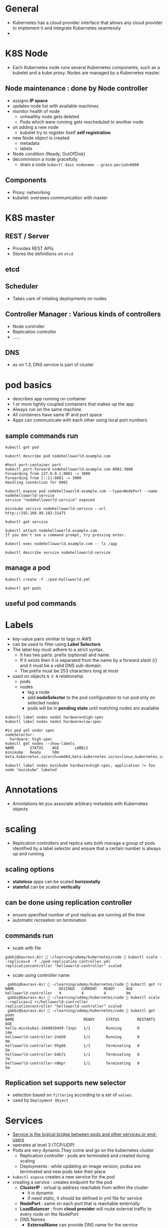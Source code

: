 * General
- Kubernetes has a cloud provider interface that allows any cloud provider to implement it and integrate Kubernetes seamlessly
- 
* K8S Node
- Each Kubernetes node runs several Kubernetes components, such as a kubelet and a kube proxy. Nodes are managed by a Kubernetes master.
** Node maintenance : done by *Node controller*
- assigns *IP space*
- updates node list with available machines
- monitor health of node
  - unhealthy node gets deleted
  - Pods which were running gets rescheduled to another node
- on adding a new node
  - kubelet try to register itself *self registration*
- new Node object is created
  - metadata
  - labels
- Node condition (Ready, OutOfDisk)
- decommision a node gracefully
  - drain a node ~kubectl dain nodename --grace-period=6000~
** Components
- Proxy: networking
- kubelet: oversees communication with master
* K8S master
[[file:./master-architecture.png]]
** REST / Server
- Provides REST APIs
- Stores the definitions on =etcd=
** etcd
** Scheduler
- Takes care of intiating deployments on nodes
** Controller Manager : Various kinds of controllers
- Node controller
- Replication controller
- ......
** DNS
- as on 1.3, DNS service is part of cluster
* pod basics
- describes app running on container
- 1 or more tightly coupled containers that makes up the app
- Always run on the same machine.
- All containers have same IP and port space
- Apps can communicate with each other using local port numbers
** sample commands run
#+BEGIN_SRC 
kubectl get pod

kubectl describe pod nodehelloworld.example.com

#host port:container port
kubectl port-forward nodehelloworld.example.com 8081:3000
Forwarding from 127.0.0.1:8081 -> 3000
Forwarding from [::1]:8081 -> 3000
Handling connection for 8081

kubectl expose pod nodehelloworld.example.com --type=NodePort --name nodehelloworld-service
service "nodehelloworld-service" exposed

minikube service nodehelloworld-service --url
http://192.168.99.102:31475

kubectl get service

kubectl attach nodehelloworld.example.com
If you don't see a command prompt, try pressing enter.

kubectl exec nodehelloworld.example.com -- ls /app

kubectl describe service nodehelloworld-service
#+END_SRC
** manage a pod
#+BEGIN_SRC 
kubectl create -f ./pod-helloworld.yml

kubectl get pods
#+END_SRC
** useful pod commands
[[file:./podCommands.png]]
* Labels
- key-value pairs similiar to tags in AWS
- can be used to filter using *Label Selectors*
- The label key must adhere to a strict syntax.
  - It has two parts: prefix (optional) and name.
  - If it exists then it is separated from the name by a forward slash (/) and it must be a valid DNS sub-domain.
  - The prefix must be 253 characters long at most
- used on objects ~N X N~ relationship
  - pods
  - nodes
    - tag a node
    - add *nodeSelector* to the pod configuration to run pod only on selected nodes
    - pods will be in *pending state* until matching nodes are available
#+BEGIN_SRC 
kubectl label nodes node1 hardware=high-spec
kubectl label nodes node1 hardware=low-spec

#in pod yml under spec
nodeSelector:
  hardware: high-spec
kubectl get nodes --show-labels
NAME       STATUS    AGE       LABELS
minikube   Ready     50m       beta.kubernetes.io/arch=amd64,beta.kubernetes.io/os=linux,kubernetes.io/hostname=minikube

kubectl label nodes minikube hardware=high-spec, application != foo
node "minikube" labeled
#+END_SRC

* Annotations
- Annotations let you associate arbitrary metadata with Kubernetes objects
* scaling
- Replication controllers and replica sets both manage a group of pods identified by a label selector and ensure that a certain number is always up and running
** scaling options
- *stateless* apps can be scaled *horizontally*
- *stateful* can be scaled *vertically*
** can be done using *replication controller*
- enusre specified number of pod replicas are running all the time
- automatic recreation on termination
** commands run
- scale with file
#+BEGIN_SRC 
gabbi@Gauravs-Air  ~/learning/udemy/kubernetes/code  kubectl scale --replicas=4 -f ./pod-replication-controller.yml
replicationcontroller "helloworld-controller" scaled
#+END_SRC
- scale using controller name
#+BEGIN_SRC 
 gabbi@Gauravs-Air  ~/learning/udemy/kubernetes/code  kubectl get rc
NAME                    DESIRED   CURRENT   READY     AGE
helloworld-controller   4         4         4         9m
 gabbi@Gauravs-Air  ~/learning/udemy/kubernetes/code  kubectl scale --replicas=1 rc/helloworld-controller
replicationcontroller "helloworld-controller" scaled
 gabbi@Gauravs-Air  ~/learning/udemy/kubernetes/code  kubectl get pods
NAME                               READY     STATUS        RESTARTS   AGE
hello-minikube1-1849020499-71npc   1/1       Running       0          14m
helloworld-controller-2nm50        1/1       Running       0          9m
helloworld-controller-95g66        1/1       Terminating   0          5m
helloworld-controller-b4b7z        1/1       Terminating   0          7m
helloworld-controller-n06pr        1/1       Terminating   0          5m
#+END_SRC
** *Replication set* supports new selector
- selection based on ~filtering~ according to a set of ~values~
- used by ~Deployment Object~
* Services
- _Service is the logical bridge between pods and other services or end-users_
- operates at level 3 (TCP/UDP)
- Pods are very dynamic.They come and go on the kubernetes cluster
  - Replication controller : pods are terminated and created during scaling
  - Deployments : while updating an image version, podsa are terminated and new pods take their place
- =kubectl expose= creates a new service for the pod
- creating a service : creates endpoint for the pod
  - *ClusterIP* : virtual ip address reachable from within the cluster
    - it is dynamic
    - if need static, it should be defined in yml file for service
  - *NodePort* : same on each port that is reachable externally
  - *LoadBalancer* : from *cloud provider* will route external traffic to every node on the NodePort
  - DNS Names
    - *ExternalName* can provide DNS name for the service
    - *DNS add-ons* needs to be enabled

#+BEGIN_SRC 
kubectl create -f service-NodePort.yml
service "helloworld-node-port" created

minikube service helloworld-node-port --url
http://192.168.99.100:31001

http http://192.168.99.100:31001
HTTP/1.1 200 OK

kubectl describe service helloworld-node-port
Name:                   helloworld-node-port
Namespace:              default
Labels:                 <none>
Selector:               app=helloworld
Type:                   NodePort
IP:                     10.0.0.3
Port:                   <unset> 31001/TCP
NodePort:               <unset> 31001/TCP
Endpoints:              172.17.0.4:3000
Session Affinity:       None
No events.
#+END_SRC
* Volumes
** how it works
[[file:./use-volumes.png]]
** for stateful apps
** Persistent Volumes in kubernetes allow to attach volumes to containers that exist even after container is destroyed
** If node stops working, pod is scheduled to another node and same volume is used
- *works only* for nodes in the *same availability zone*
** Aws Ebs example
[[file:./volume-aws-ebs.png]]
** Provisioning
- *AWS Plugin* can provision storage. It create volume before attaching them to a container/node.
- using *StorageClass*
- define storage
  - [[file:./volume-storage-class.png]]
- volume claim
  - [[file:./volume-claim.png]]
- use volume claim in pod
  - [[file:./volume-claim-in-pod.png]]
* StatefulSet
- to manage a distributed data store
- Properties
  - A stable hostname, available in DNS
  - An ordinal index
  - Stable storage linked to the ordinal and hostname
* Secrets
- stored as plaintext in etcd
- distribute *credentials, keys, passwords or secret data* to pods
- used by k8s for internal APIs
- can be used to provide secrets to application
- one can use _other ways_ if not using *Secrets* e.g. /external vault services/
- Usage patterns
  - as *environment variables*
    - [[file:./secrets_env_pod.png]]
  - as a *file* in pod
    - [[file:./secrets_volume_pod.png]]
    - uses *volumes* mounted on container which has *files*
    - *files* can contain *dotenv* or other files based on how secrets are read
  - from *external second image*
** Generation
- using command line
- using yml file
* Namespaces
- allow to create virtual clusters
- logically separate the cluster
- OOB namespaces
  - /default/
  - /kube-system/
- commands
  - =kubectl get namespaces=
  - =kubectl create namespace myspace=
  - set default namespace to launch resources in
    - =export context = $(kubectl config view|awk '/current-context/{print $2}')=
    - =kubectl config set-context $CONTEXT --namespace=myspace=
- Using namespaces to set quotas
  - [[file:./namespace-resource-quotas.png]]  [[file:./namespace-object-quotas.png]]
* Distributed System Design patterns
** Side car pattern
- about co-locating another container in a pod in addition to the main application container.
- e.g. a container to send logs to central logging service
** Ambassador pattern
- representing a remote service as if it were local and possibly enforcing some policy.
- Redis cluster with one master for writes and many replicas for reads.
  - A local ambassador container can serve as a proxy and expose Redis to the main application container on the localhost.
** ADAPTER PATTERN
- standardizing output from the main application container
** Multi-node patterns
- patterns such as leader election, work queues, and scatter-gather are not supported directly,
- but composing pods with standard interfaces to accomplish them is a viable approach with Kubernetes
* APIs
** Kubernetes APIs
** Autoscaling API ~/apis/autoscaling/v1~
** Batch API ~/apis/batch/v1~
* K8S runtimes ~runtime interface~
- ACI (App Container Images) vs OCI (Open Container Initiative)
- Dokcer
                                                         ~-----> runC~
  - ~docker commnand ---> Docker engine -----> containerd -----> runC~
                                                         ~-----> runC~
- Rkt
  - features
    - security and isolation
    - No daemon
    - relies on OS init system
  - App container
  - RKTNETES
* K8S for CI/CD deployment
- a set of steps that a set of changes by developers or operators that modify the code, data or configuration of a system, test them and deploys them to production.
* Monitoring K8S
- cAdvisor collects information about CPU cores , memory, filesystem usage
- cAdvisor UI runs on port 4194
- provides all information to heapster via kubelet
** Resource Usage monitoring
*** how it works
[[file:./resoure-monitoring.png]]
*** Heapster
- enables *Container Cluster Monitoring* *Performance Analysis*
- pre-requisite for *pod auto-scaling*
- export metrics via *REST*
- can be used with differnt backends (InfluxDB, Kafka and others)
- Grafana for view
#+BEGIN_SRC 
minikube service monitoring-grafana --namespace=kube-system --url
http://192.168.99.100:30869
#+END_SRC
- Kubernetes dashboard will also show graphs
* minikube
** check status of minikube cluster
#+BEGIN_SRC 
gabbi@Gauravs-Air  ~/learning/udemy/kubernetes  minikube status
minikubeVM: Stopped
localkube: N/A
#+END_SRC
** start minikube
#+BEGIN_SRC 
gabbi@Gauravs-Air  ~/learning/udemy/kubernetes  minikube start
Starting local Kubernetes cluster...
Kubectl is now configured to use the cluster.
 gabbi@Gauravs-Air  ~/learning/udemy/kubernetes  minikube status
minikubeVM: Running
localkube: Running
 gabbi@Gauravs-Air  ~/learning/udemy/kubernetes  minikube stop
Stopping local Kubernetes cluster...
Machine stopped.
#+END_SRC
* kubectl
** create deployment
#+BEGIN_SRC 
 gabbi@Gauravs-Air  ~/learning/udemy/kubernetes  kubectl run hello-minikube1 --image=gcr.io/google_containers/echoserver:1.4 --port=8080
 deployment "hello-minikube1" created
#+END_SRC
** expose deployment
#+BEGIN_SRC 
 gabbi@Gauravs-Air  ~/learning/udemy/kubernetes  kubectl expose deployment hello-minikube1 --type=NodePort
service "hello-minikube1" exposed
#+END_SRC
** get service url
#+BEGIN_SRC 
gabbi@Gauravs-Air  ~/learning/udemy/kubernetes  minikube service hello-minikube1 --url
http://192.168.99.100:32619
#+END_SRC
* AWS setup
** kops (*Kubernetes Operations*) used for installations, upgrades and management
** Steps on AWS [0/5]
- [-] create a kops user using *IAM*
- [ ] assign administrator policy
- [ ] create a bucket based on region where the cluster is to be installed
- [ ] get a free domain from somewhere
- [ ] use *Amazon Route 53* for DNS
  - [ ] create hosted zone
* architecture
** diagram
[[file:./kubernetes-architecture.png]]
** node architecture
* *Deployment object*
** declaration that allows to do app deployments and updates
** when using ~deployment object~, one can define state of the app
- kubernetes than make sure that the clusters matches your desired state
** with DO, one can
- create
- update
- rolling update
- roll back
- Pause/resume
** commands reference
[[file:./deploymentCommands.png]]
** commands run
#+BEGIN_SRC 
gabbi@Gauravs-Air  ~/learning/udemy/kubernetes/code  kubectl get deployments
NAME              DESIRED   CURRENT   UP-TO-DATE   AVAILABLE   AGE
hello-minikube1   1         1         1            1           6d
 gabbi@Gauravs-Air  ~/learning/udemy/kubernetes/code  kubectl get rs
NAME                         DESIRED   CURRENT   READY     AGE
hello-minikube1-1849020499   1         1         1         6d
gabbi@Gauravs-Air  ~/learning/udemy/kubernetes/code 

gabbi@Gauravs-Air  ~/learning/udemy/kubernetes/code  kubectl rollout status deployment/helloworld-deployment
deployment "helloworld-deployment" successfully rolled out
 gabbi@Gauravs-Air  ~/learning/udemy/kubernetes/code  kubectl expose deployment helloworld-deployment --type=NodePort
service "helloworld-deployment" exposed
 gabbi@Gauravs-Air  ~/learning/udemy/kubernetes/code  kubectl get service
NAME                    CLUSTER-IP   EXTERNAL-IP   PORT(S)          AGE
helloworld-deployment   10.0.0.243   <nodes>       3000:31425/TCP   25s
kubernetes              10.0.0.1     <none>        443/TCP          7d
 gabbi@Gauravs-Air  ~/learning/udemy/kubernetes/code  kubectl describe service helloworld-deployment
Name:                   helloworld-deployment
Namespace:              default
Labels:                 app=helloworld
Selector:               app=helloworld
Type:                   NodePort
IP:                     10.0.0.243
Port:                   <unset> 3000/TCP
NodePort:               <unset> 31425/TCP
Endpoints:              172.17.0.5:3000,172.17.0.6:3000,172.17.0.7:3000 + 1 more...
Session Affinity:       None
No events.
gabbi@Gauravs-Air  ~/learning/udemy/kubernetes/code  minikube service helloword-deployment --url
service 'helloword-deployment' could not be found running in namespace 'default' within kubernetes
 ✘ gabbi@Gauravs-Air  ~/learning/udemy/kubernetes/code  minikube service helloworld-deployment --url
http://192.168.99.102:31425
#+END_SRC
** edit deployment
#+BEGIN_SRC 
kubectl edit deployment/healthcheck-deployment
#+END_SRC
- it opens a editor where we can change the settings and save them
- *might not change the actual source file*
* health checks
** to detect application malfunctions
** 2 types
- a periodic command in the container
- periodic checks on the URL (HTTP)
** if failed, pod is terminated and new one is launched
* Web UI
** To access
#+BEGIN_SRC 
minikube dashboard --url
http://192.168.99.100:30000
#+END_SRC
** provides similiar functionality as _kubectl_
** commands
#+BEGIN_SRC sh
  kubectl create -f https://<path to kubernetes-dashboard>

  #to see the password
  kubectl config view
#+END_SRC
* Service Discovery
** DNS is a built-in service since K8s 1.3
[[file:./dns.png]]                      [[file:./dns-internal.png]]   
- can be used to find other services running on same cluster
- to make it work, pod will need a service defintion
- containers in same pod can contact each other using localhost:port. Don't need DNS
- use =nslookup= to get the IP
* configMap
** can be used for non-secret config parameters
** *key-value pairs*
** can be read by the app using
- Environment variables
  - [[file:./configMap-using-env.png]]
- container command line arguments in pod configurations
- volumes
  - [[file:./configMap-specify-in-pod.png]]
- can also contain a full configuration *file* 
  - [[file:./configMap-using-file.png]]
  - file then can be mounted using volumes
** commands
#+BEGIN_SRC sh
  kubectl create configmap nginx-config --from-file=./configMap/reverseproxy.conf

  kubectl get configmap

  kubectl get configmap nginx-config -o yaml
#+END_SRC
* ingress
[[file:./ingress.png]]
** allows *inbound connections* to the cluster
** alternative to load balancer and Node ports
- expose services to be accessed from outside cluster
** run your own *ingress controller*
** default ingress controller or one can write own
* PetSets _Stateful distributed apps on K8s cluster_
** *stable/static Pod hostname*
- podname-0, podname-1
** stateful apps that require multiple volumes based on ordinal number
- deleting/scaling down PetSet will not delete volume
** allow app to use DNS to find other servers
- One running node of a PetSet is called *Pet*
** _order startup and teardown of pets_
* Daemon Sets
** ensure that each node on the cluster runs the same pod resource
** useful when one wants to run certains pods on each node
** node starts, also start the pod
** node stops, do not reschdule the pod on another node
** use cases
- logging aggregators
- monitoring
- load balancers / proxy / api gateway
- any other similiar app per host
** example
[[file:./daemon-set.png]]
* Auto Scaling
** based on metrics *by heapster*
** deployment, replication controller, replica set
** scaling based on CPU is OOB
- also possible for custom metrics
- ENABLE_CUSTOM_METRICS

* Resource Quotas
** control the resources allocated to teams
** deivide cluster into namespaces and assing quotas to it.
** Use objects
- ResoureQuotas
- ObjectQuotas
** container can specify
- request capacity : minimum capacity pod needs
- capacity limits : limits beyond which container cannot utilize resources
** Resource limits that can be set by admin
[[file:./resource-quotas-admin.png]]
** Object quotas that can be set by admin
[[file:./object-quotas-admin.png]]
* User Management
** Normal user
- to connect from external to K8S. e.g. from =kubectl=
- Not managed like K8S object
- Authentication
  - Client certificates
  - Authorization Proxy
  - OpenID
  - HTTP Basic Authentication
  - Bearer Token
  - Webhooks (external service)
- authorization
  - Alwaysallow/AlwaysDeny
  - ABAC (Attribute based access control)
  - RBAC (Role based access control)
  - Webhook
** Service User
- used for internal communication
- managed like K8S objects (secrets)
- Using Service Tokens
- managed using secrets
- specific to namespace
- mounted on the pods
- if call is not from service user, it is considered anonymous call
** Demo
#+BEGIN_SRC sh
  openssl genrsa -out myuser.pem 2048
  openssl req -new -key myuser.pem -out myuser-csr.pem -subj "/CN=myuser/O=myteam/"
  openssl x509 -req -in myuser-csr.pem -CA ~/.minikube/ca.crt -CAkey ~/.minikube/ca.key -CAcreateserial -out myuser.crt -days 10000
#+END_SRC
* Networking
** container to container
- using localhost and the port number
** pod to service
- using NodePort and DNS
** external to service
- using LoadBalancer, NodePort
** pod to pod
- K8S assumes it is always possible, no matter on which node pods are running
- each pod has its own IP address
** set up
|-----+-----------------------------------------------------------------|
| AWS | kubenet                                                         |
|     | - each pod gets ip, that is routable using AWS VPC              |
|     | - k8s master allocates /24 subnet to each node (254 IP addresses) |
|     | - subnet is added to VPC table                                  |
|     | - *50 enteries* limit                                           |
|-----+-----------------------------------------------------------------|
|     | CNI (Container Network Interfaces)                              |
|     | - Calico, Weave                                                 |
|-----+-----------------------------------------------------------------|
|     | An Overlay network                                              |
|     | - Flannel                                                       |
[[file:./flannel.png]]
* HA
[[file:./ha.png]]
- Clustering etcd
- replicated API servers with LoadBalancers
- multiple instances of scheduler and controller
  - only one of them is leader, others are stand-by
** commands
#+BEGIN_SRC sh 
  kops create cluster --name=kubernetes.newtech.academy --state=s3://kops-state-b429b --zones=eu-west-1a --node-count=2 --node-size=t2.micro --master-size=t2.micro --dns-zone=kubernetes.newtech.academy
  kops update cluster kubernetes.newtech.academy --yes --state=s3://kops-state-b429b
  kops delete cluster --name kubernetes.newtech.academy --state=s3://kops-state-b429b
  kops delete cluster --name kubernetes.newtech.academy --state=s3://kops-state-b429b --yes
#+END_SRC
* Istio
[[file:./istio-architecture.png]]
- provides an easy way to create a network of deployed services with
  - load balancing,
  - service-to-service authentication,
  - monitoring, and more,
  - without requiring any changes in service code.
- done by deploying a side-car proxy
  - throughout your environment that intercepts all network communication between microservices, configured and managed using Istio’s control plane functionality.
- *Components*
  - data plane and control plane
  - Envoy : Proxies deployed as sidecars
  - Mixer : Enforcing access control and usage policies and collecting telemetry data
  - Pilot : collecting and validating configuration and propagating it to the various Istio components.
  - Istio-auth : strong service-to-service and end-user authentication using mutual TLS, with built-in identity and credential management
- commands
  - ~kubectl apply -f <(istioctl kube-inject -f uaa/uaa.yml)~
    - injects additional containers into YAML resource on the client before submitting to the Kubernetes API server.
    - This will eventually be replaced by server-side injection via admission controller.
* K8S objects
- intent for the desired state of the cluster
- two nested object fields
  - spec   : desired state for the object
  - status : actual state of the object
- At any given time, the Kubernetes Control Plane actively manages an object’s actual state to match the desired state you supplied.
- 
* custom resources
- Custom resources
  - A resource is an endpoint in the Kubernetes API that stores a collection of API objects of a certain kind.
  - A custom resource is an extension of the Kubernetes API that is not necessarily available on every Kubernetes cluster.
  - objects for custom resources can be built using kubectl
- Custom controllers
  - when custom resources are combined with custom controllers, they become true declarative api
  - else they are just stores and retrieved as some structured data
  - can work with any kind of resources
  - operator pattern : It allows developers to encode domain knowledge for specific applications into an extension of the Kubernetes API.
- Custom resources definition (CRD)
- Aggregation
  - The aggregation layer allows you to provide specialized implementations for your custom resources by writing and deploying your own standalone API server.
  - The main API server delegates requests to you for the custom resources that you handle, making them available to all of its clients.
* RBAC
- uses rbac.authorization.k8s.io API group
- Role represent rules that represent set of permissions
  - within namespace with a ~Role~ or cluster wide using ~ClusterRole~
* Helm charts
- Helm is the package manager (analogous to yum and apt) and
- Charts are packages (analogous to debs and rpms). 
